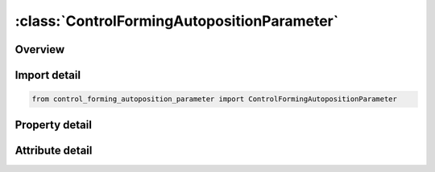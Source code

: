 





:class:`ControlFormingAutopositionParameter`
============================================


.. py:class:: control_forming_autoposition_parameter.ControlFormingAutopositionParameter(**kwargs)

   Bases: :py:obj:`ansys.dyna.core.lib.keyword_base.KeywordBase`


   
   DYNA CONTROL_FORMING_AUTOPOSITION_PARAMETER keyword
















   ..
       !! processed by numpydoc !!


.. py:currentmodule:: ControlFormingAutopositionParameter

Overview
--------

.. tab-set::




   .. tab-item:: Properties

      .. list-table::
          :header-rows: 0
          :widths: auto

          * - :py:attr:`~pid`
            - Get or set the Part ID. This part will be moved based on the following controlling parameters.
          * - :py:attr:`~cid`
            - Get or set the Coordinate ID set with *DEFINE_COORDINATE_SYSTEM or *DEFINE_COORDINATE_VECTOR. The default is the global coordinate system.
          * - :py:attr:`~dir`
            - Get or set the Direction that the part will be moved
          * - :py:attr:`~mpid`
            - Get or set the Part ID. The part (with PID) will be moved based on part defined by MPID.
          * - :py:attr:`~position`
            - Get or set the .EQ1: means that PID is above MPID       .EQ-1: means that PID is below MPID
          * - :py:attr:`~premove`
            - Get or set the PID is moved with a value of PREMOVE. If this parameter is defined, it is unnecessary to define MPID
          * - :py:attr:`~thick`
            - Get or set the Part thickness
          * - :py:attr:`~porder`
            - Get or set the The name of the parameters in the parameter list.


   .. tab-item:: Attributes

      .. list-table::
          :header-rows: 0
          :widths: auto

          * - :py:attr:`~keyword`
            - 
          * - :py:attr:`~subkeyword`
            - 






Import detail
-------------

.. code-block:: python

    from control_forming_autoposition_parameter import ControlFormingAutopositionParameter

Property detail
---------------

.. py:property:: pid
   :type: Optional[int]


   
   Get or set the Part ID. This part will be moved based on the following controlling parameters.
















   ..
       !! processed by numpydoc !!

.. py:property:: cid
   :type: Optional[int]


   
   Get or set the Coordinate ID set with *DEFINE_COORDINATE_SYSTEM or *DEFINE_COORDINATE_VECTOR. The default is the global coordinate system.
   LT.0: | CID | is vector ID giving the direction the part will be moved
















   ..
       !! processed by numpydoc !!

.. py:property:: dir
   :type: int


   
   Get or set the Direction that the part will be moved
   .EQ.1:  x direction
   .EQ.2:  y direction
   .EQ.3:  z direction
















   ..
       !! processed by numpydoc !!

.. py:property:: mpid
   :type: Optional[int]


   
   Get or set the Part ID. The part (with PID) will be moved based on part defined by MPID.
















   ..
       !! processed by numpydoc !!

.. py:property:: position
   :type: int


   
   Get or set the .EQ1: means that PID is above MPID       .EQ-1: means that PID is below MPID
















   ..
       !! processed by numpydoc !!

.. py:property:: premove
   :type: Optional[float]


   
   Get or set the PID is moved with a value of PREMOVE. If this parameter is defined, it is unnecessary to define MPID
















   ..
       !! processed by numpydoc !!

.. py:property:: thick
   :type: Optional[float]


   
   Get or set the Part thickness
















   ..
       !! processed by numpydoc !!

.. py:property:: porder
   :type: Optional[str]


   
   Get or set the The name of the parameters in the parameter list.
















   ..
       !! processed by numpydoc !!



Attribute detail
----------------

.. py:attribute:: keyword
   :value: 'CONTROL'


.. py:attribute:: subkeyword
   :value: 'FORMING_AUTOPOSITION_PARAMETER'






